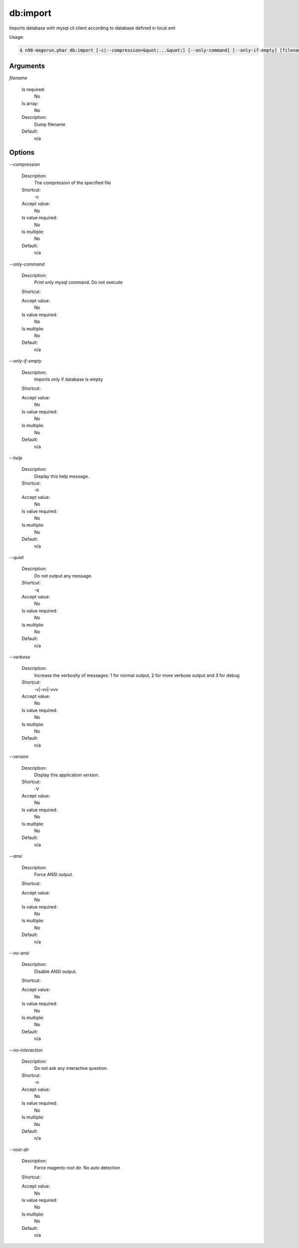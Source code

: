 db:import
#########


Imports database with mysql cli client according to database defined in local.xml



Usage:

.. code-block:: sh

   $ n98-magerun.phar db:import [-c|--compression=&quot;...&quot;] [--only-command] [--only-if-empty] [filename]

Arguments
---------

`filename`

  Is required:
     No

  Is array:
     No

  Description:
     Dump filename

  Default:
            n/a
    


Options
-------

`--compression`

   Description:
       The compression of the specified file

   Shortcut:
       -c

   Accept value:
       No

   Is value required:
       No

   Is multiple:
       No

   Default:
       n/a

`--only-command`

   Description:
       Print only mysql command. Do not execute

   Shortcut:
       

   Accept value:
       No

   Is value required:
       No

   Is multiple:
       No

   Default:
       n/a

`--only-if-empty`

   Description:
       Imports only if database is empty

   Shortcut:
       

   Accept value:
       No

   Is value required:
       No

   Is multiple:
       No

   Default:
       n/a

`--help`

   Description:
       Display this help message.

   Shortcut:
       -h

   Accept value:
       No

   Is value required:
       No

   Is multiple:
       No

   Default:
       n/a

`--quiet`

   Description:
       Do not output any message.

   Shortcut:
       -q

   Accept value:
       No

   Is value required:
       No

   Is multiple:
       No

   Default:
       n/a

`--verbose`

   Description:
       Increase the verbosity of messages: 1 for normal output, 2 for more verbose output and 3 for debug

   Shortcut:
       -v|-vv|-vvv

   Accept value:
       No

   Is value required:
       No

   Is multiple:
       No

   Default:
       n/a

`--version`

   Description:
       Display this application version.

   Shortcut:
       -V

   Accept value:
       No

   Is value required:
       No

   Is multiple:
       No

   Default:
       n/a

`--ansi`

   Description:
       Force ANSI output.

   Shortcut:
       

   Accept value:
       No

   Is value required:
       No

   Is multiple:
       No

   Default:
       n/a

`--no-ansi`

   Description:
       Disable ANSI output.

   Shortcut:
       

   Accept value:
       No

   Is value required:
       No

   Is multiple:
       No

   Default:
       n/a

`--no-interaction`

   Description:
       Do not ask any interactive question.

   Shortcut:
       -n

   Accept value:
       No

   Is value required:
       No

   Is multiple:
       No

   Default:
       n/a

`--root-dir`

   Description:
       Force magento root dir. No auto detection

   Shortcut:
       

   Accept value:
       No

   Is value required:
       No

   Is multiple:
       No

   Default:
       n/a


